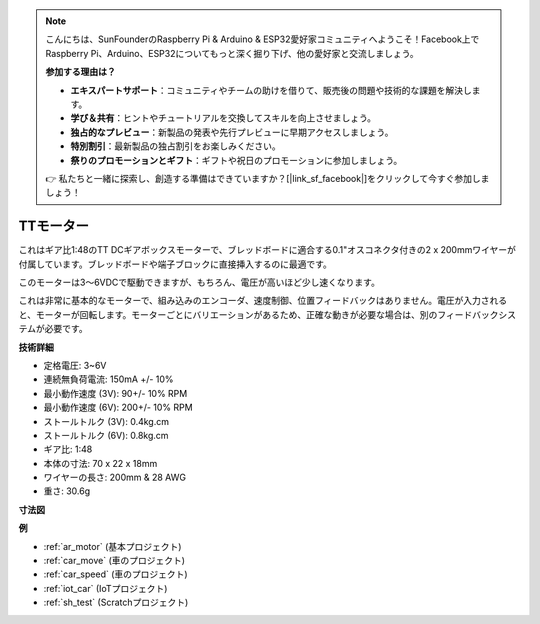 .. note::

    こんにちは、SunFounderのRaspberry Pi & Arduino & ESP32愛好家コミュニティへようこそ！Facebook上でRaspberry Pi、Arduino、ESP32についてもっと深く掘り下げ、他の愛好家と交流しましょう。

    **参加する理由は？**

    - **エキスパートサポート**：コミュニティやチームの助けを借りて、販売後の問題や技術的な課題を解決します。
    - **学び＆共有**：ヒントやチュートリアルを交換してスキルを向上させましょう。
    - **独占的なプレビュー**：新製品の発表や先行プレビューに早期アクセスしましょう。
    - **特別割引**：最新製品の独占割引をお楽しみください。
    - **祭りのプロモーションとギフト**：ギフトや祝日のプロモーションに参加しましょう。

    👉 私たちと一緒に探索し、創造する準備はできていますか？[|link_sf_facebook|]をクリックして今すぐ参加しましょう！

.. _cpn_tt_motor:

TTモーター
==============

.. image:: img/tt_motor.jpg
    :width: 400
    :align: center

これはギア比1:48のTT DCギアボックスモーターで、ブレッドボードに適合する0.1"オスコネクタ付きの2 x 200mmワイヤーが付属しています。ブレッドボードや端子ブロックに直接挿入するのに最適です。

このモーターは3〜6VDCで駆動できますが、もちろん、電圧が高いほど少し速くなります。

これは非常に基本的なモーターで、組み込みのエンコーダ、速度制御、位置フィードバックはありません。電圧が入力されると、モーターが回転します。モーターごとにバリエーションがあるため、正確な動きが必要な場合は、別のフィードバックシステムが必要です。

**技術詳細**

* 定格電圧: 3~6V
* 連続無負荷電流: 150mA +/- 10%
* 最小動作速度 (3V): 90+/- 10% RPM
* 最小動作速度 (6V): 200+/- 10% RPM
* ストールトルク (3V): 0.4kg.cm
* ストールトルク (6V): 0.8kg.cm
* ギア比: 1:48
* 本体の寸法: 70 x 22 x 18mm
* ワイヤーの長さ: 200mm & 28 AWG
* 重さ: 30.6g

**寸法図**

.. image:: img/motor_size.jpg

**例**

* :ref:`ar_motor` (基本プロジェクト)
* :ref:`car_move` (車のプロジェクト)
* :ref:`car_speed` (車のプロジェクト)
* :ref:`iot_car` (IoTプロジェクト)
* :ref:`sh_test` (Scratchプロジェクト)